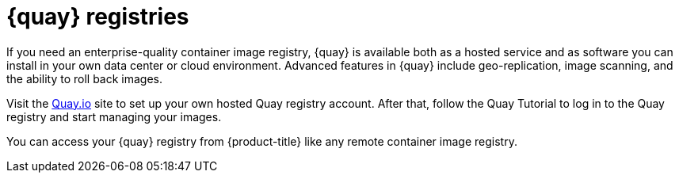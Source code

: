 // Module included in the following assemblies:
//
// * registry/index.adoc

:_mod-docs-content-type: CONCEPT
[id="registry-quay-overview_{context}"]
= {quay} registries

If you need an enterprise-quality container image registry, {quay} is
available both as a hosted service and as software you can install in your own
data center or cloud environment. Advanced features in {quay}
include geo-replication, image scanning, and the ability to roll back images.

Visit the link:https://quay.io[Quay.io] site to set up your own hosted Quay registry account. After
that, follow the Quay Tutorial to log in to the Quay registry and start managing
your images.

You can access your {quay} registry from {product-title} like any remote
container image registry.

//[role="_additional-resources"]
//.Additional resources
//* link:https://quay.io[Quay.io]
//* link:https://quay.io/tutorial/[Quay Tutorial]
//* See link:https://access.redhat.com/documentation/en-us/red_hat_quay/2.9/html-single/getting_started_with_red_hat_quay/[Getting Started with {quay}]
//for information about setting up your own {quay} registry.
//* To learn how to set up credentials to access
//{quay} as a secured registry, refer to Allowing Pods to Reference Images from Other Secured Registries.
